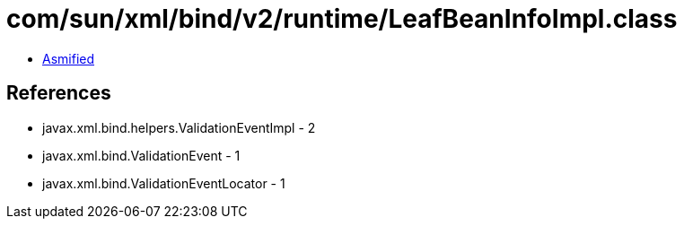 = com/sun/xml/bind/v2/runtime/LeafBeanInfoImpl.class

 - link:LeafBeanInfoImpl-asmified.java[Asmified]

== References

 - javax.xml.bind.helpers.ValidationEventImpl - 2
 - javax.xml.bind.ValidationEvent - 1
 - javax.xml.bind.ValidationEventLocator - 1
